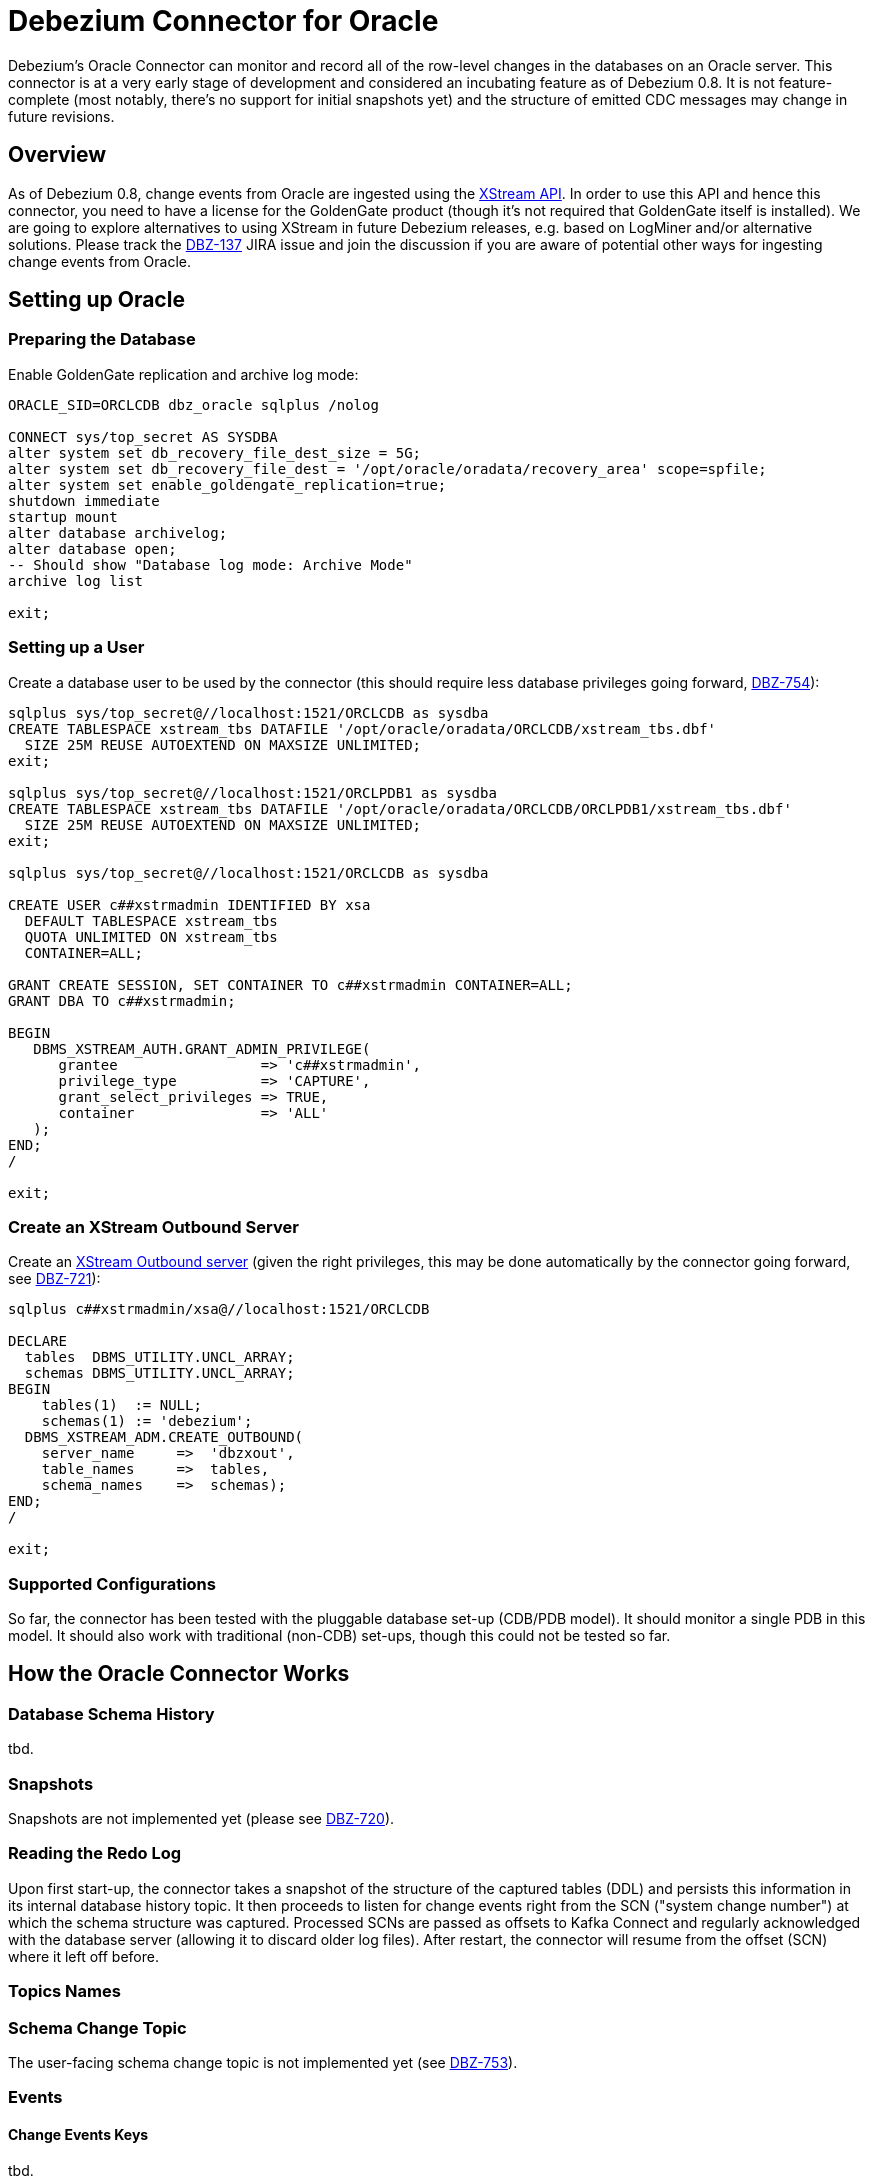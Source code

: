 = Debezium Connector for Oracle
:awestruct-layout: doc
:linkattrs:
:icons: font

Debezium's Oracle Connector can monitor and record all of the row-level changes in the databases on an Oracle server.
This connector is at a very early stage of development and considered an incubating feature as of Debezium 0.8.
It is not feature-complete (most notably, there's no support for initial snapshots yet) and the structure of emitted CDC messages may change in future revisions.

[[overview]]
== Overview

As of Debezium 0.8, change events from Oracle are ingested using the https://docs.oracle.com/database/121/XSTRM/xstrm_intro.htm#XSTRM72647[XStream API].
In order to use this API and hence this connector, you need to have a license for the GoldenGate product
(though it's not required that GoldenGate itself is installed).
We are going to explore alternatives to using XStream in future Debezium releases, e.g. based on LogMiner and/or alternative solutions.
Please track the https://issues.jboss.org/browse/DBZ-137[DBZ-137] JIRA issue and join the discussion if you are aware of potential other ways for ingesting change events from Oracle.

[[setting-up-oracle]]
== Setting up Oracle

=== Preparing the Database

Enable GoldenGate replication and archive log mode:

[source,indent=0]
----
ORACLE_SID=ORCLCDB dbz_oracle sqlplus /nolog

CONNECT sys/top_secret AS SYSDBA
alter system set db_recovery_file_dest_size = 5G;
alter system set db_recovery_file_dest = '/opt/oracle/oradata/recovery_area' scope=spfile;
alter system set enable_goldengate_replication=true;
shutdown immediate
startup mount
alter database archivelog;
alter database open;
-- Should show "Database log mode: Archive Mode"
archive log list

exit;
----

=== Setting up a User

Create a database user to be used by the connector
(this should require less database privileges going forward, https://issues.jboss.org/browse/DBZ-754[DBZ-754]):

[source,indent=0]
----
sqlplus sys/top_secret@//localhost:1521/ORCLCDB as sysdba
CREATE TABLESPACE xstream_tbs DATAFILE '/opt/oracle/oradata/ORCLCDB/xstream_tbs.dbf'
  SIZE 25M REUSE AUTOEXTEND ON MAXSIZE UNLIMITED;
exit;

sqlplus sys/top_secret@//localhost:1521/ORCLPDB1 as sysdba
CREATE TABLESPACE xstream_tbs DATAFILE '/opt/oracle/oradata/ORCLCDB/ORCLPDB1/xstream_tbs.dbf'
  SIZE 25M REUSE AUTOEXTEND ON MAXSIZE UNLIMITED;
exit;

sqlplus sys/top_secret@//localhost:1521/ORCLCDB as sysdba

CREATE USER c##xstrmadmin IDENTIFIED BY xsa
  DEFAULT TABLESPACE xstream_tbs
  QUOTA UNLIMITED ON xstream_tbs
  CONTAINER=ALL;

GRANT CREATE SESSION, SET CONTAINER TO c##xstrmadmin CONTAINER=ALL;
GRANT DBA TO c##xstrmadmin;

BEGIN
   DBMS_XSTREAM_AUTH.GRANT_ADMIN_PRIVILEGE(
      grantee                 => 'c##xstrmadmin',
      privilege_type          => 'CAPTURE',
      grant_select_privileges => TRUE,
      container               => 'ALL'
   );
END;
/

exit;
----

=== Create an XStream Outbound Server

Create an https://docs.oracle.com/cd/E11882_01/server.112/e16545/xstrm_cncpt.htm#XSTRM1088[XStream Outbound server]
(given the right privileges, this may be done automatically by the connector going forward, see https://issues.jboss.org/browse/DBZ-721[DBZ-721]):

[source,indent=0]
----
sqlplus c##xstrmadmin/xsa@//localhost:1521/ORCLCDB

DECLARE
  tables  DBMS_UTILITY.UNCL_ARRAY;
  schemas DBMS_UTILITY.UNCL_ARRAY;
BEGIN
    tables(1)  := NULL;
    schemas(1) := 'debezium';
  DBMS_XSTREAM_ADM.CREATE_OUTBOUND(
    server_name     =>  'dbzxout',
    table_names     =>  tables,
    schema_names    =>  schemas);
END;
/

exit;
----

=== Supported Configurations

So far, the connector has been tested with the pluggable database set-up (CDB/PDB model).
It should monitor a single PDB in this model.
It should also work with traditional (non-CDB) set-ups, though this could not be tested so far.

[[how-it-works]]
[[how-the-oracle-connector-works]]
== How the Oracle Connector Works

[[database-schema-history]]
=== Database Schema History

tbd.

[[snapshots]]
=== Snapshots

Snapshots are not implemented yet
(please see https://issues.jboss.org/browse/DBZ-720[DBZ-720]).

[[reading-the-log]]
=== Reading the Redo Log

Upon first start-up, the connector takes a snapshot of the structure of the captured tables (DDL)
and persists this information in its internal database history topic.
It then proceeds to listen for change events right from the SCN ("system change number")
at which the schema structure was captured.
Processed SCNs are passed as offsets to Kafka Connect and regularly acknowledged with the database server
(allowing it to discard older log files).
After restart, the connector will resume from the offset (SCN) where it left off before.

[[topic-names]]
=== Topics Names

[[schema-change-topic]]
=== Schema Change Topic

The user-facing schema change topic is not implemented yet (see https://issues.jboss.org/browse/DBZ-753[DBZ-753]).

[[events]]
=== Events

[[change-event-keys]]
==== Change Events Keys

tbd.

[[change-event-values]]
==== Change Event Values

tbd.

[[data-types]]
=== Data Types

tbd.

[[deploying-a-connector]]
== Deploying a Connector

Due to licensing requirements, the Debezium Oracle Connector does not ship with the Oracle JDBC driver and the XStream API JAR.
You can obtain them for free by downloading the http://www.oracle.com/technetwork/topics/linuxx86-64soft-092277.html[Oracle Instant Client].

Extract the archive into a directory, e.g. _/path/to/instant_client/.
Copy the files _ojdbc8.jar_ and _xstreams.jar_ from the Instant Client into Kafka's _libs_ directory.
Create the environment variable `LD_LIBRARY_PATH`, pointing to the Instant Client directory:

[source,indent=0]
----
LD_LIBRARY_PATH=/path/to/instant_client/
----

[[example-configuration]]
=== Example Configuration

The following shows an example JSON request for registering an instance of the Debezium Oracle connector:

[source,indent=0]
----
{
    "name": "inventory-connector",
    "config": {
        "connector.class" : "io.debezium.connector.oracle.OracleConnector",
        "tasks.max" : "1",
        "database.server.name" : "server1",
        "database.hostname" : "<oracle ip>",
        "database.port" : "1521",
        "database.user" : "c##xstrmadmin",
        "database.password" : "xsa",
        "database.dbname" : "ORCLCDB",
        "database.pdb.name" : "ORCLPDB1",
        "database.out.server.name" : "dbzxout",
        "database.history.kafka.bootstrap.servers" : "kafka:9092",
        "database.history.kafka.topic": "schema-changes.inventory"
    }
}
----

[[connector-properties]]
=== Connector Properties

The following configuration properties are _required_ unless a default value is available.

[cols="35%a,10%a,55%a",options="header,footer",role="table table-bordered table-striped"]
|=======================
|Property
|Default
|Description

|`name`
|
|Unique name for the connector. Attempting to register again with the same name will fail. (This property is required by all Kafka Connect connectors.)

|`connector.class`
|
|The name of the Java class for the connector. Always use a value of `io.debezium{zwsp}.connector.oracle.OracleConnector` for the Oracle connector.

|`tasks.max`
|`1`
|The maximum number of tasks that should be created for this connector. The Oracle connector always uses a single task and therefore does not use this value, so the default is always acceptable.

|`database.hostname`
|
|IP address or hostname of the Oracle database server.

|`database.port`
|
|Integer port number of the Oracle database server.

|`database.user`
|
|Name of the user to use when when connecting to the Oracle database server.

|`database.password`
|
|Password to use when when connecting to the Oracle database server.

|`database.dbname`
|
|Name of the database to connect to. Must be the CDB name when working with the CDB + PDB model.

|`database.pdb.name`
|
|Name of the PDB to connect to, when working with the CDB + PDB model.

|`database.out.server.name`
|
|Name of the XStream outbound server configured in the database.

|`database.server.name`
|
|Logical name that identifies and provides a namespace for the particular Oracle database server being monitored. The logical name should be unique across all other connectors, since it is used as a prefix for all Kafka topic names eminating from this connector.

|`database.history.kafka.topic`
|
|The full name of the Kafka topic where the connector will store the database schema history.

|`database.history{zwsp}.kafka.bootstrap.servers`
|
|A list of host/port pairs that the connector will use for establishing an initial connection to the Kafka cluster. This connection will be used for retrieving database schema history previously stored by the connector, and for writing each DDL statement read from the source database. This should point to the same Kafka cluster used by the Kafka Connect process.

|`table.whitelist`
|_empty string_
|An optional comma-separated list of regular expressions that match fully-qualified table identifiers for tables to be monitored; any table not included in the whitelist will be excluded from monitoring. Each identifier is of the form _databaseName_._tableName_. By default the connector will monitor every non-system table in each monitored database. May not be used with `table.blacklist`.

|`table.blacklist`
|_empty string_
|An optional comma-separated list of regular expressions that match fully-qualified table identifiers for tables to be excluded from monitoring; any table not included in the blacklist will be monitored. Each identifier is of the form _databaseName_._tableName_. May not be used with `table.whitelist`.

|`max.queue.size`
|`8192`
|Positive integer value that specifies the maximum size of the blocking queue into which change events read from the database log are placed before they are written to Kafka. This queue can provide backpressure to the binlog reader when, for example, writes to Kafka are slower or if Kafka is not available. Events that appear in the queue are not included in the offsets periodically recorded by this connector. Defaults to 8192, and should always be larger than the maximum batch size specified in the `max.batch.size` property.

|`max.batch.size`
|`2048`
|Positive integer value that specifies the maximum size of each batch of events that should be processed during each iteration of this connector. Defaults to 2048.

|`poll.interval.ms`
|`1000`
|Positive integer value that specifies the number of milliseconds the connector should wait during each iteration for new change events to appear. Defaults to 1000 milliseconds, or 1 second.

|=======================
